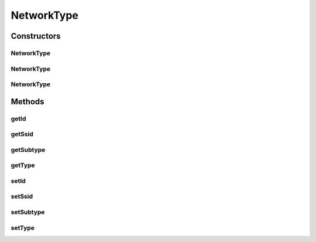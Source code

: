 NetworkType
===========

.. java:package:: com.nekoscape.android.ntc.dao
   :noindex:

.. java:type:: public class NetworkType

   Entity mapped to table NetworkTypeTable.

Constructors
------------
NetworkType
^^^^^^^^^^^

.. java:constructor:: public NetworkType()
   :outertype: NetworkType

NetworkType
^^^^^^^^^^^

.. java:constructor:: public NetworkType(Long id)
   :outertype: NetworkType

NetworkType
^^^^^^^^^^^

.. java:constructor:: public NetworkType(Long id, Integer type, Integer subtype, String ssid)
   :outertype: NetworkType

Methods
-------
getId
^^^^^

.. java:method:: public Long getId()
   :outertype: NetworkType

getSsid
^^^^^^^

.. java:method:: public String getSsid()
   :outertype: NetworkType

getSubtype
^^^^^^^^^^

.. java:method:: public Integer getSubtype()
   :outertype: NetworkType

getType
^^^^^^^

.. java:method:: public Integer getType()
   :outertype: NetworkType

setId
^^^^^

.. java:method:: public void setId(Long id)
   :outertype: NetworkType

setSsid
^^^^^^^

.. java:method:: public void setSsid(String ssid)
   :outertype: NetworkType

setSubtype
^^^^^^^^^^

.. java:method:: public void setSubtype(Integer subtype)
   :outertype: NetworkType

setType
^^^^^^^

.. java:method:: public void setType(Integer type)
   :outertype: NetworkType

